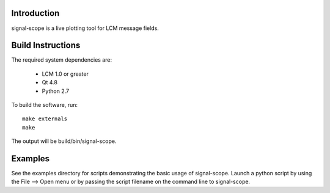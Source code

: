 Introduction
============
signal-scope is a live plotting tool for LCM message fields.


Build Instructions
==================

The required system dependencies are:

  - LCM 1.0 or greater
  - Qt 4.8
  - Python 2.7

To build the software, run::

  make externals
  make

The output will be build/bin/signal-scope.


Examples
========

See the examples directory for scripts demonstrating
the basic usage of signal-scope.  Launch a python
script by using the File --> Open menu or by passing
the script filename on the command line to signal-scope.
